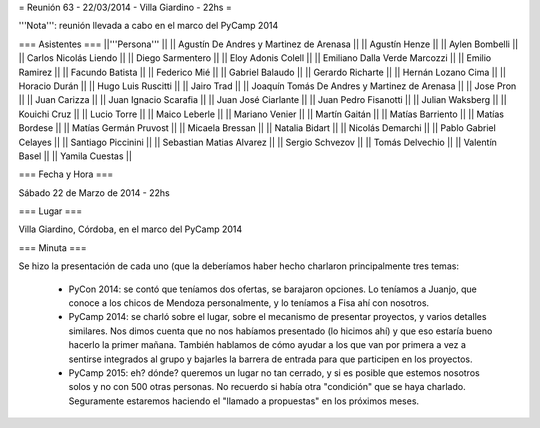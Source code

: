 = Reunión 63 - 22/03/2014 - Villa Giardino - 22hs =

'''Nota''': reunión llevada a cabo en el marco del PyCamp 2014
 
=== Asistentes ===
||'''Persona''' ||
|| Agustín De Andres y Martinez de Arenasa ||
|| Agustín Henze ||
|| Aylen Bombelli ||
|| Carlos Nicolás Liendo ||
|| Diego Sarmentero ||
|| Eloy Adonis Colell ||
|| Emiliano Dalla Verde Marcozzi ||
|| Emilio Ramirez ||
|| Facundo Batista ||
|| Federico Mié ||
|| Gabriel Balaudo ||
|| Gerardo Richarte ||
|| Hernán Lozano Cima ||
|| Horacio Durán  ||
|| Hugo Luis Ruscitti ||
|| Jairo Trad ||
|| Joaquín Tomás De Andres y Martinez de Arenasa ||
|| Jose Pron ||
|| Juan Carizza ||
|| Juan Ignacio Scarafia ||
|| Juan José Ciarlante ||
|| Juan Pedro Fisanotti ||
|| Julian Waksberg ||
|| Kouichi Cruz  ||
|| Lucio Torre ||
|| Maico Leberle ||
|| Mariano Venier ||
|| Martín Gaitán ||
|| Matías Barriento ||
|| Matías Bordese ||
|| Matías Germán Pruvost ||
|| Micaela Bressan ||
|| Natalia Bidart ||
|| Nicolás Demarchi  ||
|| Pablo Gabriel Celayes ||
|| Santiago Piccinini ||
|| Sebastian Matias Alvarez ||
|| Sergio Schvezov ||
|| Tomás Delvechio ||
|| Valentín Basel ||
|| Yamila Cuestas ||

=== Fecha y Hora ===

Sábado 22 de Marzo de 2014 - 22hs

=== Lugar ===

Villa Giardino, Córdoba, en el marco del PyCamp 2014

=== Minuta ===

Se hizo la presentación de cada uno (que la deberíamos haber hecho charlaron principalmente tres temas:

 * PyCon 2014: se contó que teníamos dos ofertas, se barajaron opciones. Lo teníamos a Juanjo, que conoce a los chicos de Mendoza personalmente, y lo teníamos a Fisa ahí con nosotros.

 * PyCamp 2014: se charló sobre el lugar, sobre el mecanismo de presentar proyectos, y varios detalles similares. Nos dimos cuenta que no nos habíamos presentado (lo hicimos ahí) y que eso estaría bueno hacerlo la primer mañana. También hablamos de cómo ayudar a los que van por primera a vez a sentirse integrados al grupo y bajarles la barrera de entrada para que participen en los proyectos.

 * PyCamp 2015: eh? dónde? queremos un lugar no tan cerrado, y si es posible que estemos nosotros solos y no con 500 otras personas. No recuerdo si había otra "condición" que se haya charlado. Seguramente estaremos haciendo el "llamado a propuestas" en los próximos meses.
